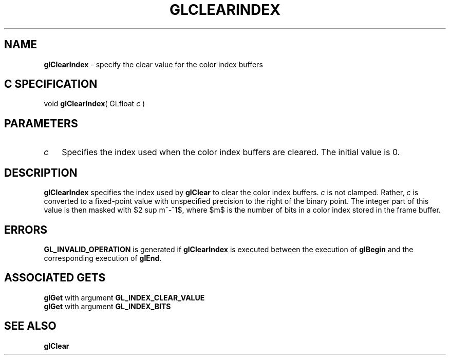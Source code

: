 '\" e  
'\"macro stdmacro
.ds Vn Version 1.2
.ds Dt 24 September 1999
.ds Re Release 1.2.1
.ds Dp May 22 14:44
.ds Dm 3 May 22 14:
.ds Xs 34830     3
.TH GLCLEARINDEX 3G
.SH NAME
.B "glClearIndex
\- specify the clear value for the color index buffers

.SH C SPECIFICATION
void \f3glClearIndex\fP(
GLfloat \fIc\fP )
.nf
.fi

.EQ
delim $$
.EN
.SH PARAMETERS
.TP \w'\f2c\fP\ \ 'u 
\f2c\fP
Specifies the index used when the color index buffers are cleared.
The initial value is 0.
.SH DESCRIPTION
\%\f3glClearIndex\fP specifies the index used by \%\f3glClear\fP
to clear the color index buffers.
\f2c\fP is not clamped.
Rather,
\f2c\fP is converted to a fixed-point value with unspecified precision
to the right of the binary point.
The integer part of this value is then masked with $2 sup m^-^1$,
where $m$ is the number of bits in a color index stored in the frame buffer.
.SH ERRORS
\%\f3GL_INVALID_OPERATION\fP is generated if \%\f3glClearIndex\fP
is executed between the execution of \%\f3glBegin\fP
and the corresponding execution of \%\f3glEnd\fP.
.SH ASSOCIATED GETS
\%\f3glGet\fP with argument \%\f3GL_INDEX_CLEAR_VALUE\fP
.br
\%\f3glGet\fP with argument \%\f3GL_INDEX_BITS\fP
.SH SEE ALSO
\%\f3glClear\fP
